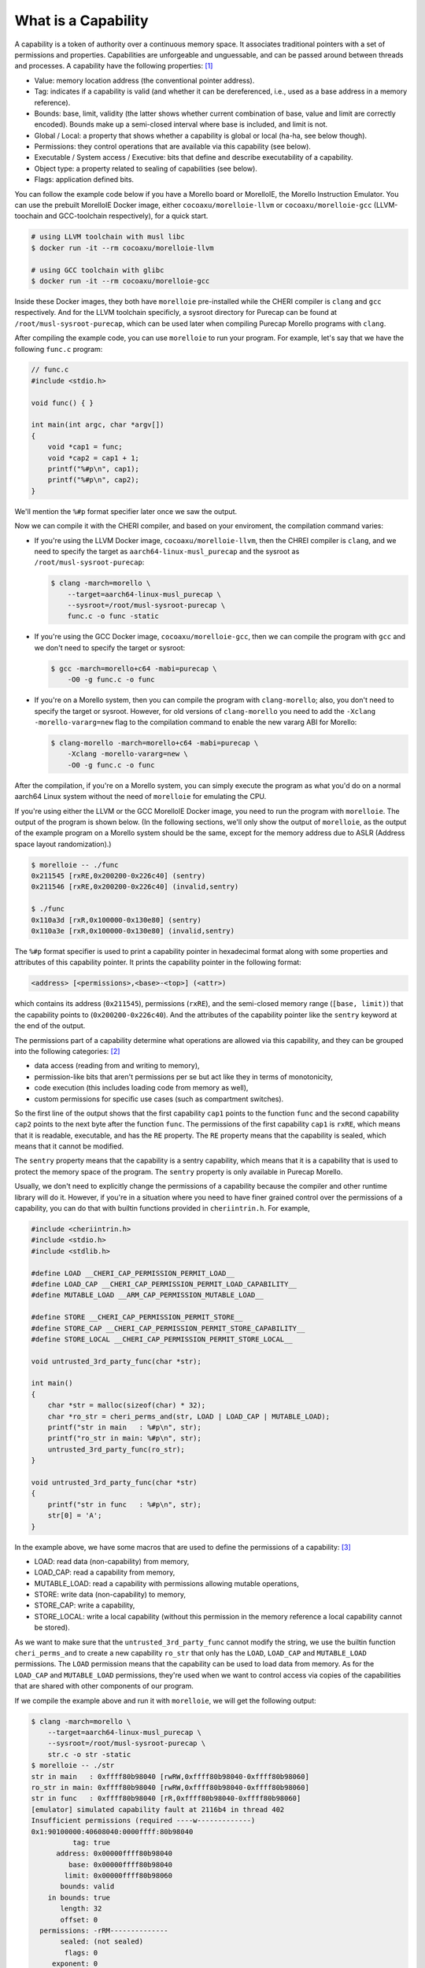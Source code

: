 ====================
What is a Capability
====================

A capability is a token of authority over a continuous memory space. It associates traditional
pointers with a set of permissions and properties. Capabilities are unforgeable and unguessable,
and can be passed around between threads and processes. A capability have the following properties: 
`[1] <https://www.morello-project.org/resources/morello-linux-morelloie/#:~:text=Capability%20and%20its%20properties>`_

- Value: memory location address (the conventional pointer address).
- Tag: indicates if a capability is valid (and whether it can be dereferenced, i.e., used as a base address in a memory reference).
- Bounds: base, limit, validity (the latter shows whether current combination of base, value and limit are correctly encoded). Bounds make up a semi-closed interval where base is included, and limit is not.
- Global / Local: a property that shows whether a capability is global or local (ha-ha, see below though).
- Permissions: they control operations that are available via this capability (see below).
- Executable / System access / Executive: bits that define and describe executability of a capability.
- Object type: a property related to sealing of capabilities (see below).
- Flags: application defined bits.

You can follow the example code below if you have a Morello board or MorelloIE, the Morello 
Instruction Emulator. You can use the prebuilt MorelloIE Docker image, either ``cocoaxu/morelloie-llvm``
or ``cocoaxu/morelloie-gcc`` (LLVM-toochain and GCC-toolchain respectively), for a quick start.


.. code-block:: shell

    # using LLVM toolchain with musl libc
    $ docker run -it --rm cocoaxu/morelloie-llvm

    # using GCC toolchain with glibc
    $ docker run -it --rm cocoaxu/morelloie-gcc


Inside these Docker images, they both have ``morelloie`` pre-installed while the CHERI compiler
is ``clang`` and ``gcc`` respectively. And for the LLVM toolchain specificly, a sysroot directory
for Purecap can be found at ``/root/musl-sysroot-purecap``, which can be used later
when compiling Purecap Morello programs with ``clang``.

After compiling the example code, you can use ``morelloie`` to run your program. For example, 
let's say that we have the following ``func.c`` program:


.. code-block:: C

    // func.c
    #include <stdio.h>

    void func() { }

    int main(int argc, char *argv[])
    {
        void *cap1 = func;
        void *cap2 = cap1 + 1;
        printf("%#p\n", cap1);
        printf("%#p\n", cap2);
    }


We'll mention the ``%#p`` format specifier later once we saw the output. 

Now we can compile it with the CHERI compiler, and based on your enviroment,
the compilation command varies:

- If you're using the LLVM Docker image, ``cocoaxu/morelloie-llvm``, then the 
  CHREI compiler is ``clang``, and we need to specify the target as 
  ``aarch64-linux-musl_purecap`` and the sysroot as ``/root/musl-sysroot-purecap``:

  .. code-block:: shell

    $ clang -march=morello \
        --target=aarch64-linux-musl_purecap \
        --sysroot=/root/musl-sysroot-purecap \
        func.c -o func -static


- If you're using the GCC Docker image, ``cocoaxu/morelloie-gcc``, then we can compile
  the program with ``gcc`` and we don't need to specify the target or sysroot:

  .. code-block:: shell

    $ gcc -march=morello+c64 -mabi=purecap \
        -O0 -g func.c -o func


- If you're on a Morello system, then you can compile the program with ``clang-morello``;
  also, you don't need to specify the target or sysroot. However, for old versions of 
  ``clang-morello`` you need to add the ``-Xclang -morello-vararg=new`` flag to the 
  compilation command to enable the new vararg ABI for Morello:

  .. code-block:: shell

    $ clang-morello -march=morello+c64 -mabi=purecap \
        -Xclang -morello-vararg=new \
        -O0 -g func.c -o func


After the compilation, if you're on a Morello system, you can simply execute the program
as what you'd do on a normal aarch64 Linux system without the need of ``morelloie`` for
emulating the CPU. 

If you're using either the LLVM or the GCC MorelloIE Docker image, you need to run the
program with ``morelloie``. The output of the program is shown below. (In the following
sections, we'll only show the output of ``morelloie``, as the output of the example program
on a Morello system should be the same, except for the memory address due to ASLR 
(Address space layout randomization).)

.. code-block:: shell

    $ morelloie -- ./func
    0x211545 [rxRE,0x200200-0x226c40] (sentry)
    0x211546 [rxRE,0x200200-0x226c40] (invalid,sentry)

    $ ./func
    0x110a3d [rxR,0x100000-0x130e80] (sentry)
    0x110a3e [rxR,0x100000-0x130e80] (invalid,sentry)


The ``%#p`` format specifier is used to print a capability pointer in hexadecimal format along with some
properties and attributes of this capability pointer. It prints the capability pointer in the following
format:

.. code-block:: text

    <address> [<permissions>,<base>-<top>] (<attr>)


which contains its address (``0x211545``), permissions (``rxRE``),  and the semi-closed memory range
(``[base, limit)``) that the capability points to (``0x200200-0x226c40``). And the attributes of the 
capability pointer like the ``sentry`` keyword at the end of the output.

The permissions part of a capability determine what operations are allowed via this capability, and they can
be grouped into the following categories: `[2] <https://www.morello-project.org/resources/morello-linux-morelloie/#:~:text=Permissions%20of%20a%20capability%20determine%20what%20operations%20are%20allowed%20via%20this%20capability.%20In%20a%20nutshell%2C%20they%20can%20be%20grouped%20into%20the%20following%20categories>`_

- data access (reading from and writing to memory),
- permission-like bits that aren't permissions per se but act like they in terms of monotonicity,
- code execution (this includes loading code from memory as well),
- custom permissions for specific use cases (such as compartment switches).

So the first line of the output shows that the first capability ``cap1`` points to the function ``func`` and 
the second capability ``cap2`` points to the next byte after the function ``func``. The permissions of the
first capability ``cap1`` is ``rxRE``, which means that it is readable, executable, and has the ``RE`` property. 
The ``RE`` property means that the capability is sealed, which means that it cannot be modified.

The ``sentry`` property means that the capability is a sentry capability, which means that it is a capability 
that is used to protect the memory space of the program. The ``sentry`` property is only available in Purecap 
Morello.

Usually, we don't need to explicitly change the permissions of a capability because the compiler and other
runtime library will do it. However, if you're in a situation where you need to have finer grained control over
the permissions of a capability, you can do that with builtin functions provided in ``cheriintrin.h``. For example,

.. code-block:: C

    #include <cheriintrin.h>
    #include <stdio.h>
    #include <stdlib.h>

    #define LOAD __CHERI_CAP_PERMISSION_PERMIT_LOAD__
    #define LOAD_CAP __CHERI_CAP_PERMISSION_PERMIT_LOAD_CAPABILITY__
    #define MUTABLE_LOAD __ARM_CAP_PERMISSION_MUTABLE_LOAD__

    #define STORE __CHERI_CAP_PERMISSION_PERMIT_STORE__
    #define STORE_CAP __CHERI_CAP_PERMISSION_PERMIT_STORE_CAPABILITY__
    #define STORE_LOCAL __CHERI_CAP_PERMISSION_PERMIT_STORE_LOCAL__

    void untrusted_3rd_party_func(char *str);

    int main()
    {
        char *str = malloc(sizeof(char) * 32);
        char *ro_str = cheri_perms_and(str, LOAD | LOAD_CAP | MUTABLE_LOAD);
        printf("str in main   : %#p\n", str);
        printf("ro_str in main: %#p\n", str);
        untrusted_3rd_party_func(ro_str);
    }

    void untrusted_3rd_party_func(char *str)
    {
        printf("str in func   : %#p\n", str);
        str[0] = 'A';
    }


In the example above, we have some macros that are used to define the permissions of a capability: 
`[3] <https://www.morello-project.org/resources/morello-linux-morelloie/#:~:text=Data%20access%20permissions%20cover%20reading%20and%20writing%20memory%20operations%20and%20include>`_

- LOAD: read data (non-capability) from memory,
- LOAD_CAP: read a capability from memory,
- MUTABLE_LOAD: read a capability with permissions allowing mutable operations,
- STORE: write data (non-capability) to memory,
- STORE_CAP: write a capability,
- STORE_LOCAL: write a local capability (without this permission in the memory reference a local capability cannot be stored).

As we want to make sure that the ``untrusted_3rd_party_func`` cannot modify the string, we use the builtin function
``cheri_perms_and`` to create a new capability ``ro_str`` that only has the ``LOAD``, ``LOAD_CAP`` and ``MUTABLE_LOAD``
permissions. The ``LOAD`` permission means that the capability can be used to load data from memory. As for the 
``LOAD_CAP`` and ``MUTABLE_LOAD`` permissions, they're used when we want to control access via copies of the 
capabilities that are shared with other components of our program.


If we compile the example above and run it with ``morelloie``, we will get the following output:

.. code-block:: shell

    $ clang -march=morello \
        --target=aarch64-linux-musl_purecap \
        --sysroot=/root/musl-sysroot-purecap \
        str.c -o str -static
    $ morelloie -- ./str
    str in main   : 0xffff80b98040 [rwRW,0xffff80b98040-0xffff80b98060]
    ro_str in main: 0xffff80b98040 [rwRW,0xffff80b98040-0xffff80b98060]
    str in func   : 0xffff80b98040 [rR,0xffff80b98040-0xffff80b98060]
    [emulator] simulated capability fault at 2116b4 in thread 402
    Insufficient permissions (required ----w-------------)
    0x1:90100000:40608040:0000ffff:80b98040
              tag: true
          address: 0x00000ffff80b98040
             base: 0x00000ffff80b98040
            limit: 0x00000ffff80b98060
           bounds: valid
        in bounds: true
           length: 32
           offset: 0
      permissions: -rRM--------------
           sealed: (not sealed)
            flags: 0
         exponent: 0
              top: 0x8060
           bottom: 0x8040
            local: true
    Segmentation fault


As we can see, the capability ``ro_str`` has the ``rR`` permissions, which means that it can be used to read data,
but cannot be used to write data. And when we try to modify the string in the ``untrusted_3rd_party_func``, the
Mollore Instruction Emulator will raise a capability fault with a hint telling us that the capability ``ro_str``
does not have the ``w`` permission, which is necessay for writing data to memory.
